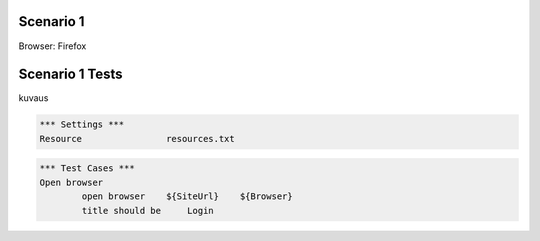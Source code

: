 .. default-role:: code

============
Scenario 1
============

Browser: Firefox


.. contents:: Table of contents
   :local:
   :depth: 2

=================
Scenario 1 Tests
=================

kuvaus

.. code:: robotframework

	*** Settings ***
	Resource 		resources.txt


.. code:: robotframework

    	*** Test Cases ***
	Open browser
		open browser    ${SiteUrl}    ${Browser}
		title should be     Login


